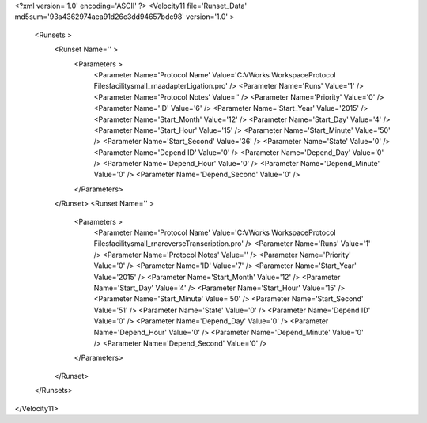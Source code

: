<?xml version='1.0' encoding='ASCII' ?>
<Velocity11 file='Runset_Data' md5sum='93a4362974aea91d26c3dd94657bdc98' version='1.0' >
	<Runsets >
		<Runset Name='' >
			<Parameters >
				<Parameter Name='Protocol Name' Value='C:\VWorks Workspace\Protocol Files\facility\small_rna\adapterLigation.pro' />
				<Parameter Name='Runs' Value='1' />
				<Parameter Name='Protocol Notes' Value='' />
				<Parameter Name='Priority' Value='0' />
				<Parameter Name='ID' Value='6' />
				<Parameter Name='Start_Year' Value='2015' />
				<Parameter Name='Start_Month' Value='12' />
				<Parameter Name='Start_Day' Value='4' />
				<Parameter Name='Start_Hour' Value='15' />
				<Parameter Name='Start_Minute' Value='50' />
				<Parameter Name='Start_Second' Value='36' />
				<Parameter Name='State' Value='0' />
				<Parameter Name='Depend ID' Value='0' />
				<Parameter Name='Depend_Day' Value='0' />
				<Parameter Name='Depend_Hour' Value='0' />
				<Parameter Name='Depend_Minute' Value='0' />
				<Parameter Name='Depend_Second' Value='0' />
			</Parameters>
		</Runset>
		<Runset Name='' >
			<Parameters >
				<Parameter Name='Protocol Name' Value='C:\VWorks Workspace\Protocol Files\facility\small_rna\reverseTranscription.pro' />
				<Parameter Name='Runs' Value='1' />
				<Parameter Name='Protocol Notes' Value='' />
				<Parameter Name='Priority' Value='0' />
				<Parameter Name='ID' Value='7' />
				<Parameter Name='Start_Year' Value='2015' />
				<Parameter Name='Start_Month' Value='12' />
				<Parameter Name='Start_Day' Value='4' />
				<Parameter Name='Start_Hour' Value='15' />
				<Parameter Name='Start_Minute' Value='50' />
				<Parameter Name='Start_Second' Value='51' />
				<Parameter Name='State' Value='0' />
				<Parameter Name='Depend ID' Value='0' />
				<Parameter Name='Depend_Day' Value='0' />
				<Parameter Name='Depend_Hour' Value='0' />
				<Parameter Name='Depend_Minute' Value='0' />
				<Parameter Name='Depend_Second' Value='0' />
			</Parameters>
		</Runset>
	</Runsets>
</Velocity11>